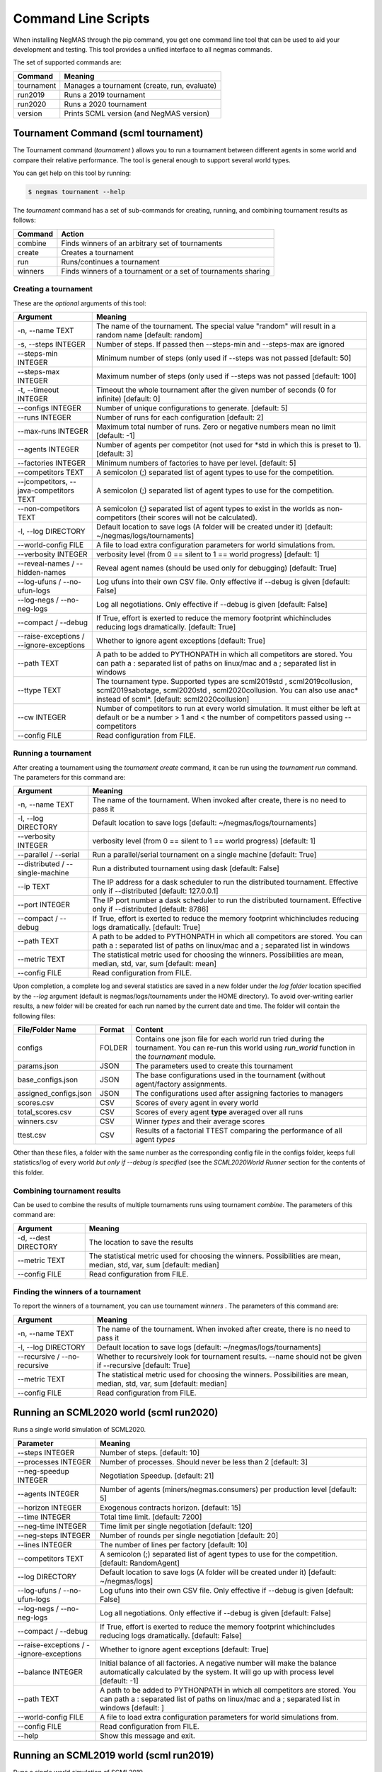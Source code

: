 Command Line Scripts
====================

When installing NegMAS through the pip command, you get one command line tool that can be used to
aid your development and testing. This tool provides a unified interface to all negmas commands.

The set of supported commands are:

===============       ===================================================================
 Command                                  Meaning
===============       ===================================================================
tournament            Manages a tournament (create, run, evaluate)
run2019               Runs a 2019 tournament
run2020               Runs a 2020 tournament
version               Prints SCML version (and NegMAS version)
===============       ===================================================================

Tournament Command (scml tournament)
--------------------------------------

The Tournament command (`tournament` ) allows you to run a tournament between different agents in some world and
compare their relative performance. The tool is general enough to support several world types.


You can get help on this tool by running:

.. code-block:: console

    $ negmas tournament --help

The `tournament` command has a set of sub-commands for creating, running, and combining tournament results as follows:

========  ================================================
Command   Action
========  ================================================
 combine  Finds winners of an arbitrary set of tournaments
 create   Creates a tournament
 run      Runs/continues a tournament
 winners  Finds winners of a tournament or a set of
          tournaments sharing
========  ================================================


Creating a tournament
~~~~~~~~~~~~~~~~~~~~~

These are the *optional* arguments of this tool:

========================================== ==============================================================
  Argument                                      Meaning
========================================== ==============================================================
  -n, --name TEXT                           The name of the tournament. The special
                                            value "random" will result in a random name
                                            [default: random]
  -s, --steps INTEGER                       Number of steps. If passed then --steps-min
                                            and --steps-max are ignored
  --steps-min INTEGER                       Minimum number of steps (only used if
                                            --steps was not passed  [default: 50]
  --steps-max INTEGER                       Maximum number of steps (only used if
                                            --steps was not passed  [default: 100]
  -t, --timeout INTEGER                     Timeout the whole tournament after the given
                                            number of seconds (0 for infinite)
                                            [default: 0]
  --configs INTEGER                         Number of unique configurations to generate.
                                            [default: 5]
  --runs INTEGER                            Number of runs for each configuration
                                            [default: 2]
  --max-runs INTEGER                        Maximum total number of runs. Zero or
                                            negative numbers mean no limit  [default: -1]
  --agents INTEGER                          Number of agents per competitor (not used
                                            for *std in which this is preset to
                                            1).  [default: 3]
  --factories INTEGER                       Minimum numbers of factories to have per
                                            level.  [default: 5]
  --competitors TEXT                        A semicolon (;) separated list of agent
                                            types to use for the competition.
  --jcompetitors, --java-competitors TEXT   A semicolon (;) separated list of agent
                                            types to use for the competition.
  --non-competitors TEXT                    A semicolon (;) separated list of agent
                                            types to exist in the worlds as non-
                                            competitors (their scores will not be
                                            calculated).
  -l, --log DIRECTORY                       Default location to save logs (A folder will
                                            be created under it)  [default:
                                            ~/negmas/logs/tournaments]
  --world-config FILE                       A file to load extra configuration
                                            parameters for world simulations from.
  --verbosity INTEGER                       verbosity level (from 0 == silent to 1 ==
                                            world progress)  [default: 1]
  --reveal-names / --hidden-names           Reveal agent names (should be used only for
                                            debugging)  [default: True]
  --log-ufuns / --no-ufun-logs              Log ufuns into their own CSV file. Only
                                            effective if --debug is given  [default: False]
  --log-negs / --no-neg-logs                Log all negotiations. Only effective if
                                            --debug is given  [default: False]
  --compact / --debug                       If True, effort is exerted to reduce the
                                            memory footprint whichincludes reducing logs
                                            dramatically.  [default: True]
  --raise-exceptions / --ignore-exceptions  Whether to ignore agent exceptions [default: True]
  --path TEXT                               A path to be added to PYTHONPATH in which
                                            all competitors are stored. You can path a :
                                            separated list of paths on linux/mac and a ;
                                            separated list in windows
  --ttype TEXT                              The tournament type. Supported types are scml2019std
                                            , scml2019collusion, scml2019sabotage, scml2020std
                                            , scml2020collusion.  You can also use anac* instead
                                            of scml*. [default: scml2020collusion]
  --cw INTEGER                              Number of competitors to run at every world
                                            simulation. It must either be left at
                                            default or be a number > 1 and < the number
                                            of competitors passed using --competitors
  --config FILE                             Read configuration from FILE.
========================================== ==============================================================


Running a tournament
~~~~~~~~~~~~~~~~~~~~

After creating a tournament using the `tournament create` command, it can be run using the `tournament run` command.
The parameters for this command are:

========================================== ==============================================================
 Argument                                   Meaning
========================================== ==============================================================
  -n, --name TEXT                           The name of the tournament. When invoked
                                            after create, there is no need to pass it
  -l, --log DIRECTORY                       Default location to save logs  [default:
                                            ~/negmas/logs/tournaments]
  --verbosity INTEGER                       verbosity level (from 0 == silent to 1 ==
                                            world progress)  [default: 1]
  --parallel / --serial                     Run a parallel/serial tournament on a single
                                            machine  [default: True]
  --distributed /  --single-machine         Run a distributed tournament using dask
                                            [default: False]
  --ip TEXT                                 The IP address for a dask scheduler to run
                                            the distributed tournament. Effective only
                                            if --distributed  [default: 127.0.0.1]
  --port INTEGER                            The IP port number a dask scheduler to run
                                            the distributed tournament. Effective only
                                            if --distributed  [default: 8786]
  --compact / --debug                       If True, effort is exerted to reduce the
                                            memory footprint whichincludes reducing logs
                                            dramatically.  [default: True]
  --path TEXT                               A path to be added to PYTHONPATH in which
                                            all competitors are stored. You can path a :
                                            separated list of paths on linux/mac and a ;
                                            separated list in windows
  --metric TEXT                             The statistical metric used for choosing the
                                            winners. Possibilities are mean, median,
                                            std, var, sum  [default: mean]
  --config FILE                             Read configuration from FILE.
========================================== ==============================================================


Upon completion, a complete log and several statistics are saved in a new folder under the `log folder` location
specified by the `--log` argument (default is negmas/logs/tournaments under the HOME directory). To avoid over-writing
earlier results, a new folder will be created for each run named by the current date and time. The
folder will contain the following files:


=========================   ========     =================================================================
 File/Folder Name             Format         Content
=========================   ========     =================================================================
configs                     FOLDER       Contains one json file for each world
                                         run tried during the tournament. You can
                                         re-run this world using `run_world` function in the `tournament`
                                         module.
params.json                 JSON         The parameters used to create this tournament
base_configs.json           JSON         The base configurations used in the tournament (without agent/factory
                                         assignments.
assigned_configs.json       JSON         The configurations used after assigning factories to managers
scores.csv                  CSV          Scores of every agent in every world
total_scores.csv            CSV          Scores of every agent **type** averaged over all runs
winners.csv                 CSV          Winner *types* and their average scores
ttest.csv                   CSV          Results of a factorial TTEST comparing the performance of all
                                         agent *types*
=========================   ========     =================================================================

Other than these files, a folder with the same number as the corresponding config file in the configs folder, keeps full
statistics/log of every world *but only if --debug is specified* (see the `SCML2020World Runner` section for the contents of
this folder.

Combining tournament results
~~~~~~~~~~~~~~~~~~~~~~~~~~~~

Can be used to combine the results of multiple tournaments runs using tournament `combine`.
The parameters of this command are:

======================  =======================================================
 Argument                 Meaning
======================  =======================================================
  -d, --dest DIRECTORY  The location to save the results
  --metric TEXT         The statistical metric used for choosing the winners.
                        Possibilities are mean, median, std, var, sum
                        [default: median]
  --config FILE         Read configuration from FILE.
======================  =======================================================


Finding the winners of a tournament
~~~~~~~~~~~~~~~~~~~~~~~~~~~~~~~~~~~

To report the winners of a tournament, you can use tournament `winners` . The parameters of this command are:

============================== =======================================================
 Argument                       Meaning
============================== =======================================================
  -n, --name TEXT               The name of the tournament. When invoked after
                                create, there is no need to pass it
  -l, --log DIRECTORY           Default location to save logs  [default:
                                ~/negmas/logs/tournaments]
  --recursive / --no-recursive  Whether to recursively look for tournament
                                results. --name should not be given if
                                --recursive  [default: True]
  --metric TEXT                 The statistical metric used for choosing the
                                winners. Possibilities are mean, median, std,
                                var, sum  [default: median]
  --config FILE                 Read configuration from FILE.
============================== =======================================================

Running an SCML2020 world (scml run2020)
----------------------------------------

Runs a single world simulation of SCML2020.

================================================ =======================================================
  Parameter                                         Meaning
================================================ =======================================================
  --steps INTEGER                                 Number of steps.  [default: 10]
  --processes INTEGER                             Number of processes. Should never be less
                                                  than 2  [default: 3]
  --neg-speedup INTEGER                           Negotiation Speedup.  [default: 21]
  --agents INTEGER                                Number of agents (miners/negmas.consumers)
                                                  per production level  [default: 5]
  --horizon INTEGER                               Exogenous contracts horizon.  [default: 15]
  --time INTEGER                                  Total time limit.  [default: 7200]
  --neg-time INTEGER                              Time limit per single negotiation  [default: 120]
  --neg-steps INTEGER                             Number of rounds per single negotiation [default: 20]
  --lines INTEGER                                 The number of lines per factory  [default: 10]
  --competitors TEXT                              A semicolon (;) separated list of agent
                                                  types to use for the competition.  [default: RandomAgent]
  --log DIRECTORY                                 Default location to save logs (A folder will
                                                  be created under it)  [default: ~/negmas/logs]
  --log-ufuns / --no-ufun-logs                    Log ufuns into their own CSV file. Only
                                                  effective if --debug is given  [default: False]
  --log-negs / --no-neg-logs                      Log all negotiations. Only effective if
                                                  --debug is given  [default: False]
  --compact / --debug                             If True, effort is exerted to reduce the
                                                  memory footprint whichincludes reducing logs
                                                  dramatically.  [default: False]
  --raise-exceptions / --ignore-exceptions        Whether to ignore agent exceptions [default: True]
  --balance INTEGER                               Initial balance of all factories. A negative
                                                  number will make the balance automatically
                                                  calculated by the system. It will go up with
                                                  process level  [default: -1]
  --path TEXT                                     A path to be added to PYTHONPATH in which
                                                  all competitors are stored. You can path a :
                                                  separated list of paths on linux/mac and a ;
                                                  separated list in windows  [default: ]
  --world-config FILE                             A file to load extra configuration
                                                  parameters for world simulations from.
  --config FILE                                   Read configuration from FILE.
  --help                                          Show this message and exit.
================================================ =======================================================


Running an SCML2019 world (scml run2019)
----------------------------------------

Runs a single world simulation of SCML2019.

================================================ =======================================================
  Parameter                                         Meaning
================================================ =======================================================
  --steps INTEGER                                 Number of steps.  [default: 10]
  --levels INTEGER                                Number of intermediate production levels
                                                  (processes). -1 means a single product and
                                                  no factories.  [default: 3]
  --neg-speedup INTEGER                           Negotiation Speedup.  [default: 21]
  --agents INTEGER                                Number of agents (miners/negmas.consumers)
                                                  per production level  [default: 5]
  --horizon INTEGER                               Exogenous contracts horizon.  [default: 15]
  --time INTEGER                                  Total time limit.  [default: 7200]
  --neg-time INTEGER                              Time limit per single negotiation  [default: 120]
  --neg-steps INTEGER                             Number of rounds per single negotiation [default: 20]
  --lines INTEGER                                 The number of lines per factory  [default: 10]
  --competitors TEXT                              A semicolon (;) separated list of agent
                                                  types to use for the competition.
                                                  [default: GreedyFactoryManager]
  --log DIRECTORY                                 Default location to save logs (A folder will
                                                  be created under it)  [default: ~/negmas/logs]
  --log-ufuns / --no-ufun-logs                    Log ufuns into their own CSV file. Only
                                                  effective if --debug is given  [default: False]
  --log-negs / --no-neg-logs                      Log all negotiations. Only effective if
                                                  --debug is given  [default: False]
  --compact / --debug                             If True, effort is exerted to reduce the
                                                  memory footprint whichincludes reducing logs
                                                  dramatically.  [default: False]
  --raise-exceptions / --ignore-exceptions        Whether to ignore agent exceptions [default: True]
  --balance INTEGER                               Initial balance of all factories. A negative
                                                  number will make the balance automatically
                                                  calculated by the system. It will go up with
                                                  process level  [default: -1]
  --min-consumption INTEGER                       The minimum number of units consumed by each
                                                  consumer at every time-step.  [default: 3]
  --max-consumption INTEGER                       The maximum number of units consumed by each
                                                  consumer at every time-step.  [default: 5]
  --horizon INTEGER                               Consumption horizon.  [default: 15]
  --transport INTEGER                             Transportation Delay.  [default: 0]
  --sign INTEGER                                  The default delay between contract
                                                  conclusion and signing  [default: 1]
  --guaranteed TEXT                               Whether to only sign contracts that are
                                                  guaranteed not to cause breaches  [default:
                                                  False]
  --retrials INTEGER                              The number of times an agent re-tries on
                                                  failed negotiations  [default: 2]
  --use-consumer / --no-consumer                  Use internal consumer object in factory
                                                  managers  [default: True]
  --max-insurance FLOAT                           Use insurance against partner in factory
                                                  managers up to this premium. Pass zero for
                                                  never buying insurance and a 'inf' (without
                                                  quotes) for infinity.  [default: inf]
  --riskiness FLOAT                               How risky is the default factory manager
                                                  [default: 0.0]
  --shared-profile / --multi-profile              If True, all lines in the same factory will
                                                  have the same cost.  [default: True]
  --reserved-value FLOAT                          The reserved value used by
                                                  GreedyFactoryManager  [default: -inf]
  --path TEXT                                     A path to be added to PYTHONPATH in which
                                                  all competitors are stored. You can path a :
                                                  separated list of paths on linux/mac and a ;
                                                  separated list in windows  [default: ]
  --world-config FILE                             A file to load extra configuration
                                                  parameters for world simulations from.
  --config FILE                                   Read configuration from FILE.
  --help                                          Show this message and exit.
================================================ =======================================================
